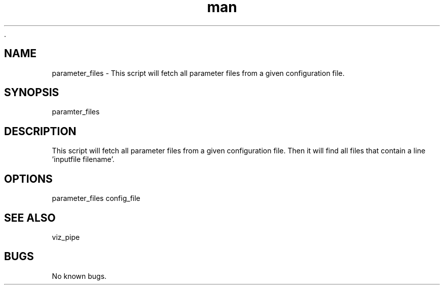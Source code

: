  .\" Man page for parameter_files
.TH man 1 "26 November 2020" "1.0" "parameter_files man page"
.SH NAME
parameter_files  \- This script will fetch all parameter files from a given configuration file.
.SH SYNOPSIS
paramter_files
.SH DESCRIPTION
This script will fetch all parameter files from a given configuration file. Then it will find all files that contain a line 'inputfile filename'.
.SH OPTIONS
parameter_files config_file
.SH SEE ALSO
viz_pipe
.SH BUGS
No known bugs.
